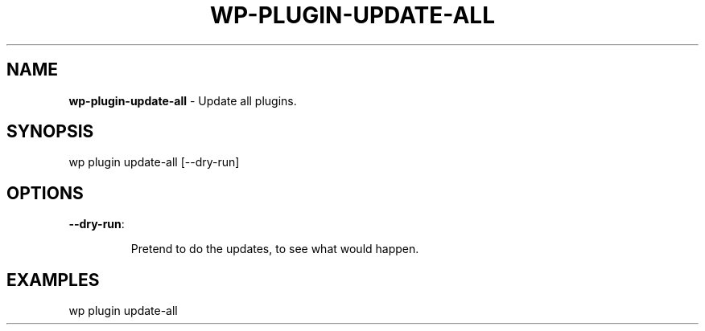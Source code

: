 .\" generated with Ronn/v0.7.3
.\" http://github.com/rtomayko/ronn/tree/0.7.3
.
.TH "WP\-PLUGIN\-UPDATE\-ALL" "1" "" "WP-CLI"
.
.SH "NAME"
\fBwp\-plugin\-update\-all\fR \- Update all plugins\.
.
.SH "SYNOPSIS"
wp plugin update\-all [\-\-dry\-run]
.
.SH "OPTIONS"
.
.TP
\fB\-\-dry\-run\fR:
.
.IP
Pretend to do the updates, to see what would happen\.
.
.SH "EXAMPLES"
.
.nf

wp plugin update\-all
.
.fi

